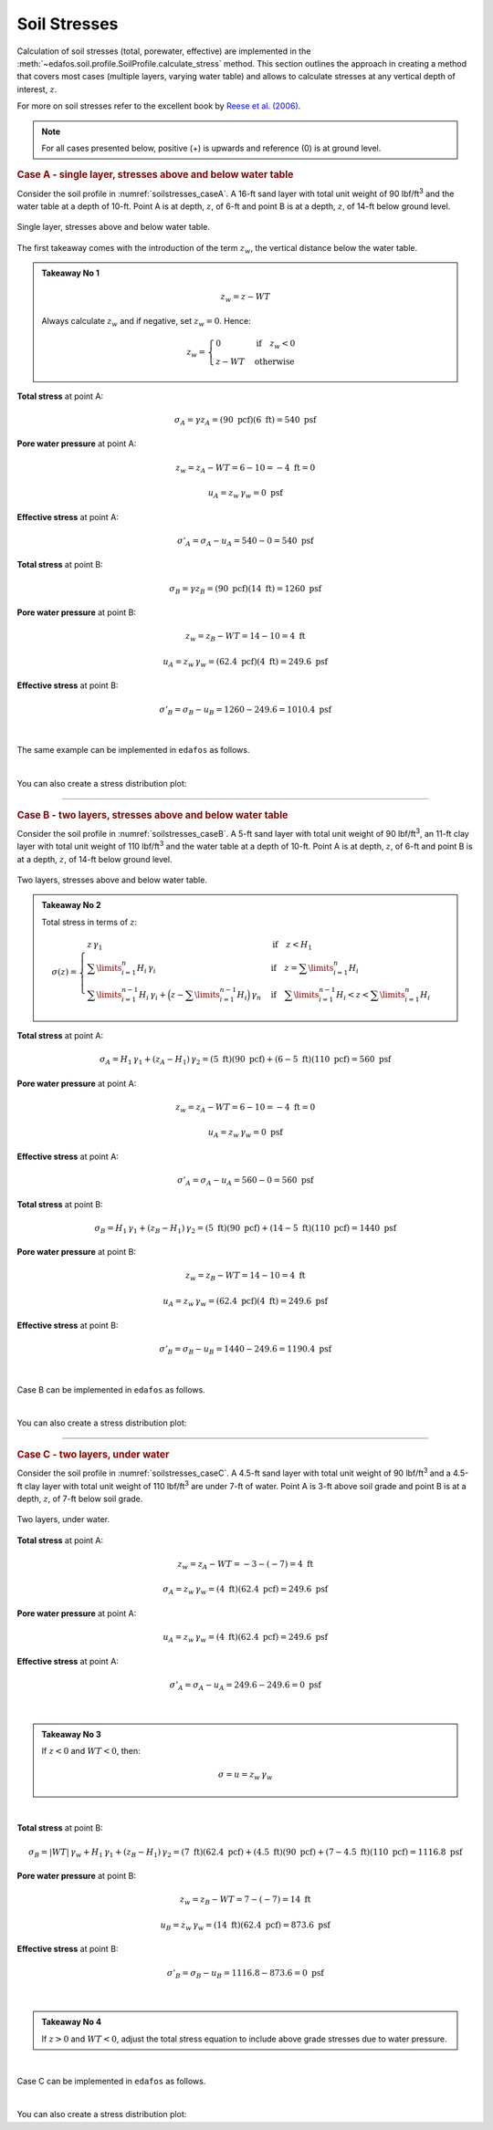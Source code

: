 .. _soil-stresses:

#############
Soil Stresses
#############


Calculation of soil stresses (total, porewater, effective) are implemented in
the :meth:`~edafos.soil.profile.SoilProfile.calculate_stress` method. This
section outlines the approach in creating a method that covers most cases
(multiple layers, varying water table) and allows to calculate stresses at any
vertical depth of interest, :math:`z`.

For more on soil stresses refer to the excellent book by `Reese et al. (2006)`_.

.. _Reese et al. (2006): https://www.wiley.com/en-us/Analysis+and+Design+of+Shallow+and+Deep+Foundations-p-9780471431596


.. note::

   For all cases presented below, positive (+) is upwards and reference (0)
   is at ground level.



.. rubric:: Case A - single layer, stresses above and below water table

Consider the soil profile in :numref:`soilstresses_caseA`. A 16-ft sand layer
with total unit weight of 90 lbf/ft\ :sup:`3` and the water table at a depth
of 10-ft. Point A is at depth, :math:`z`, of 6-ft and point B is at a depth,
:math:`z`, of 14-ft below ground level.


.. _soilstresses_caseA:
.. figure:: ../_static/figures/soilstresses_caseA.png
   :alt: soilstresses_caseA.png
   :align: center
   :width: 300 px

   Single layer, stresses above and below water table.


The first takeaway comes with the introduction of the term :math:`z_w`, the
vertical distance below the water table.


.. admonition:: Takeaway No 1

   .. math::

      z_w = z - WT

   Always calculate :math:`z_w` and if negative, set :math:`z_w=0`. Hence:

   .. math::

      z_w = \begin{cases}
      0 & \textrm{if} \quad z_w < 0 \\
      z - WT & \textrm{otherwise}
      \end{cases}


**Total stress** at point A:

.. math::

   \sigma_A = \gamma z_A = (90 \textrm{ pcf})(6 \textrm{ ft}) = 540 \textrm{ psf}



**Pore water pressure** at point A:

.. math::

   z_w = z_A - WT = 6 - 10 = -4 \textrm{ ft} = 0

.. math::

   u_A = z_w \, \gamma_w = 0 \textrm{ psf}



**Effective stress** at point A:

.. math::

   \sigma'_A = \sigma_A - u_A = 540 - 0 = 540 \textrm{ psf}



**Total stress** at point B:

.. math::

   \sigma_B = \gamma z_B = (90 \textrm{ pcf})(14 \textrm{ ft}) = 1260 \textrm{ psf}



**Pore water pressure** at point B:

.. math::

   z_w = z_B - WT = 14 - 10 = 4 \textrm{ ft}

.. math::

   u_A = z_w \, \gamma_w = (62.4 \textrm{ pcf})(4 \textrm{ ft}) = 249.6 \textrm{ psf}



**Effective stress** at point B:

.. math::

   \sigma'_B = \sigma_B - u_B = 1260 - 249.6 = 1010.4 \textrm{ psf}

|

The same example can be implemented in ``edafos`` as follows.

.. ipython:: python

   # Import the `SoilProfile` class
   from edafos.soil import SoilProfile

   # Create a SoilProfile object with initial parameters
   caseA = SoilProfile(unit_system='English', water_table=10)

   # Add layer properties
   caseA.add_layer(soil_type='cohesionless', height=16, tuw=90)

   # Stresses at point A
   total, pore, effective = caseA.calculate_stress(6, kind='all')
   print("Total Stress: {}\nPore Water Pressure: {}\n"
         "Effective Stress: {}".format(total, pore, effective))

   # Stresses at point B
   total, pore, effective = caseA.calculate_stress(14, kind='all')
   print("Total Stress: {}\nPore Water Pressure: {}\n"
         "Effective Stress: {}".format(total, pore, effective))

|

You can also create a stress distribution plot:

.. plot::

   import numpy as np
   import matplotlib.pyplot as plt
   from edafos.soil import SoilProfile

   caseA = SoilProfile(unit_system='English', water_table=10)
   caseA.add_layer(soil_type='cohesionless', height=16, tuw=90)

   z = np.arange(0,17,1)
   t = []; p = []; s = [];
   for i in z:
      total, pore, eff = caseA.calculate_stress(i, kind='all')
      t.append(total.magnitude)
      p.append(pore.magnitude)
      s.append(eff.magnitude)
   plt.plot(p, z, label="Pore Water Pressure")
   plt.plot(t, z, label="Total Stress")
   plt.plot(s, z, label="Effective Stress")
   plt.title("Stress Distribution for Case A")
   plt.xlabel("(lbf/ft2)")
   plt.ylabel("Depth (ft)")
   plt.gca().invert_yaxis()
   plt.grid()
   plt.legend()
   plt.show()


----

.. rubric:: Case B - two layers, stresses above and below water table

Consider the soil profile in :numref:`soilstresses_caseB`. A 5-ft sand layer
with total unit weight of 90 lbf/ft\ :sup:`3`, an 11-ft clay layer with total
unit weight of 110 lbf/ft\ :sup:`3` and the water table at a depth of 10-ft.
Point A is at depth, :math:`z`, of 6-ft and point B is at a depth, :math:`z`,
of 14-ft below ground level.


.. _soilstresses_caseB:
.. figure:: ../_static/figures/soilstresses_caseB.png
   :alt: soilstresses_caseB.png
   :align: center
   :width: 300 px

   Two layers, stresses above and below water table.



.. admonition:: Takeaway No 2

   Total stress in terms of :math:`z`:

   .. math::

      \sigma(z) =
      \begin{cases}
      z \, \gamma_1 & \textrm{if} \quad z < H_1 \\
      \sum\limits_{i=1}^n {H_i \, \gamma_i} &
         \textrm{if} \quad z = \sum\limits_{i=1}^n {H_i} \\
      \sum\limits_{i=1}^{n-1} {H_i \, \gamma_i} +
         \Big(z-\sum\limits_{i=1}^{n-1} {H_i}\Big) \, \gamma_n &
         \textrm{if} \quad \sum\limits_{i=1}^{n-1} {H_i} < z <
         \sum\limits_{i=1}^n {H_i}
      \end{cases}



**Total stress** at point A:

.. math::

   \sigma_A = H_1 \, \gamma_1 + (z_A-H_1) \, \gamma_2
      = (5 \textrm{ ft})(90 \textrm{ pcf})
      + (6-5 \textrm{ ft})(110 \textrm{ pcf})
      = 560 \textrm{ psf}


**Pore water pressure** at point A:

.. math::

   z_w = z_A - WT = 6 - 10 = -4 \textrm{ ft} = 0

.. math::

   u_A = z_w \, \gamma_w = 0 \textrm{ psf}


**Effective stress** at point A:

.. math::

   \sigma'_A = \sigma_A - u_A = 560 - 0 = 560 \textrm{ psf}


**Total stress** at point B:

.. math::

   \sigma_B = H_1 \, \gamma_1 + (z_B-H_1) \, \gamma_2
      = (5 \textrm{ ft})(90 \textrm{ pcf})
      + (14-5 \textrm{ ft})(110 \textrm{ pcf})
      = 1440 \textrm{ psf}


**Pore water pressure** at point B:

.. math::

   z_w = z_B - WT = 14 - 10 = 4 \textrm{ ft}

.. math::

   u_A = z_w \, \gamma_w = (62.4 \textrm{ pcf})(4 \textrm{ ft}) = 249.6 \textrm{ psf}



**Effective stress** at point B:

.. math::

   \sigma'_B = \sigma_B - u_B = 1440 - 249.6 = 1190.4 \textrm{ psf}


|

Case B can be implemented in ``edafos`` as follows.

.. ipython:: python

   # Import the `SoilProfile` class
   from edafos.soil import SoilProfile

   # Create a SoilProfile object with initial parameters
   caseB = SoilProfile(unit_system='English', water_table=10)

   # Add layer properties
   caseB.add_layer(soil_type='cohesionless', height=5, tuw=90)
   caseB.add_layer(soil_type='cohesive', height=11, tuw=110)

   # Stresses at point A
   total, pore, effective = caseB.calculate_stress(6, kind='all')
   print("Total Stress: {}\nPore Water Pressure: {}\n"
         "Effective Stress: {}".format(total, pore, effective))

   # Stresses at point B
   total, pore, effective = caseB.calculate_stress(14, kind='all')
   print("Total Stress: {}\nPore Water Pressure: {}\n"
         "Effective Stress: {}".format(total, pore, effective))


|

You can also create a stress distribution plot:

.. plot::

   import numpy as np
   import matplotlib.pyplot as plt
   from edafos.soil import SoilProfile

   caseB = SoilProfile(unit_system='English', water_table=10)
   caseB.add_layer(soil_type='cohesionless', height=5, tuw=90)
   caseB.add_layer(soil_type='cohesive', height=11, tuw=110)

   z = np.arange(0,17,1)
   t = []; p = []; s = [];
   for i in z:
      total, pore, eff = caseB.calculate_stress(i, kind='all')
      t.append(total.magnitude)
      p.append(pore.magnitude)
      s.append(eff.magnitude)
   plt.plot(p, z, label="Pore Water Pressure")
   plt.plot(t, z, label="Total Stress")
   plt.plot(s, z, label="Effective Stress")
   plt.title("Stress Distribution for Case B")
   plt.xlabel("(lbf/ft2)")
   plt.ylabel("Depth (ft)")
   plt.gca().invert_yaxis()
   plt.grid()
   plt.legend()
   plt.show()


----

.. rubric:: Case C - two layers, under water

Consider the soil profile in :numref:`soilstresses_caseC`. A 4.5-ft sand layer
with total unit weight of 90 lbf/ft\ :sup:`3` and a 4.5-ft clay layer with total
unit weight of 110 lbf/ft\ :sup:`3` are under 7-ft of water. Point A is 3-ft
above soil grade and point B is at a depth, :math:`z`, of 7-ft below soil grade.


.. _soilstresses_caseC:
.. figure:: ../_static/figures/soilstresses_caseC.png
   :alt: soilstresses_caseC.png
   :align: center
   :width: 300 px

   Two layers, under water.



**Total stress** at point A:

.. math::

   z_w = z_A - WT = -3 - (-7) = 4 \textrm{ ft}

.. math::

   \sigma_A = z_w \, \gamma_w = (4 \textrm{ ft})(62.4 \textrm{ pcf})
      = 249.6 \textrm{ psf}


**Pore water pressure** at point A:

.. math::

   u_A = z_w \, \gamma_w = (4 \textrm{ ft})(62.4 \textrm{ pcf})
      = 249.6 \textrm{ psf}

**Effective stress** at point A:

.. math::

   \sigma'_A = \sigma_A - u_A = 249.6 - 249.6 = 0 \textrm{ psf}

|

.. admonition:: Takeaway No 3

   If :math:`z<0` and :math:`WT<0`, then:

   .. math::

      \sigma = u = z_w \, \gamma_w

|

**Total stress** at point B:

.. math::

   \sigma_B = | WT | \, \gamma_w + H_1 \, \gamma_1 + (z_B-H_1) \, \gamma_2
      = (7 \textrm{ ft})(62.4 \textrm{ pcf})
      + (4.5 \textrm{ ft})(90 \textrm{ pcf})
      + (7-4.5 \textrm{ ft})(110 \textrm{ pcf})
      = 1116.8 \textrm{ psf}


**Pore water pressure** at point B:

.. math::

   z_w = z_B - WT = 7 - (-7) = 14 \textrm{ ft}

.. math::

   u_B = z_w \, \gamma_w = (14 \textrm{ ft})(62.4 \textrm{ pcf})
      = 873.6 \textrm{ psf}


**Effective stress** at point B:

.. math::

   \sigma'_B = \sigma_B - u_B = 1116.8 - 873.6 = 0 \textrm{ psf}


|

.. admonition:: Takeaway No 4

   If :math:`z>0` and :math:`WT<0`, adjust the total stress equation to
   include above grade stresses due to water pressure.


|

Case C can be implemented in ``edafos`` as follows.

.. ipython:: python

   # Import the `SoilProfile` class
   from edafos.soil import SoilProfile

   # Create a SoilProfile object with initial parameters
   caseC = SoilProfile(unit_system='English', water_table=-7)

   # Add layer properties
   caseC.add_layer(soil_type='cohesionless', height=4.5, tuw=90)
   caseC.add_layer(soil_type='cohesive', height=4.5, tuw=110)

   # Stresses at point A
   total, pore, effective = caseC.calculate_stress(-3, kind='all')
   print("Total Stress: {}\nPore Water Pressure: {}\n"
         "Effective Stress: {}".format(total, pore, effective))

   # Stresses at point B
   total, pore, effective = caseC.calculate_stress(7, kind='all')
   print("Total Stress: {}\nPore Water Pressure: {}\n"
         "Effective Stress: {}".format(total, pore, effective))


|

You can also create a stress distribution plot:

.. plot::

   import numpy as np
   import matplotlib.pyplot as plt
   from edafos.soil import SoilProfile

   caseC = SoilProfile(unit_system='English', water_table=-7)
   caseC.add_layer(soil_type='cohesionless', height=4.5, tuw=90)
   caseC.add_layer(soil_type='cohesive', height=4.5, tuw=110)

   z = np.arange(-7,10,1)
   t = []; p = []; s = [];
   for i in z:
      total, pore, eff = caseC.calculate_stress(i, kind='all')
      t.append(total.magnitude)
      p.append(pore.magnitude)
      s.append(eff.magnitude)
   plt.plot(p, z, label="Pore Water Pressure")
   plt.plot(t, z, label="Total Stress")
   plt.plot(s, z, label="Effective Stress")
   plt.title("Stress Distribution for Case C")
   plt.xlabel("(lbf/ft2)")
   plt.ylabel("Depth (ft)")
   plt.gca().invert_yaxis()
   plt.grid()
   plt.legend()
   plt.show()

